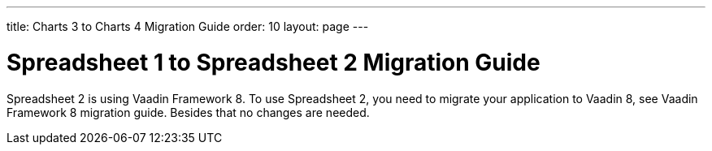 ---
title: Charts 3 to Charts 4 Migration Guide
order: 10
layout: page
---

[[spreadsheet.migration]]
= Spreadsheet 1 to Spreadsheet 2 Migration Guide

Spreadsheet 2 is using Vaadin Framework 8.
To use Spreadsheet 2, you need to migrate your application to Vaadin 8, see Vaadin Framework 8 migration guide.
Besides that no changes are needed.
